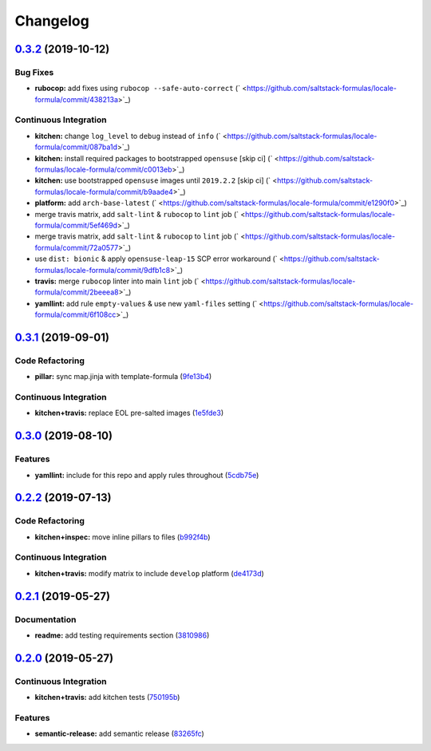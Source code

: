 
Changelog
=========

`0.3.2 <https://github.com/saltstack-formulas/locale-formula/compare/v0.3.1...v0.3.2>`_ (2019-10-12)
--------------------------------------------------------------------------------------------------------

Bug Fixes
^^^^^^^^^


* **rubocop:** add fixes using ``rubocop --safe-auto-correct`` (\ ` <https://github.com/saltstack-formulas/locale-formula/commit/438213a>`_\ )

Continuous Integration
^^^^^^^^^^^^^^^^^^^^^^


* **kitchen:** change ``log_level`` to ``debug`` instead of ``info`` (\ ` <https://github.com/saltstack-formulas/locale-formula/commit/087ba1d>`_\ )
* **kitchen:** install required packages to bootstrapped ``opensuse`` [skip ci] (\ ` <https://github.com/saltstack-formulas/locale-formula/commit/c0013eb>`_\ )
* **kitchen:** use bootstrapped ``opensuse`` images until ``2019.2.2`` [skip ci] (\ ` <https://github.com/saltstack-formulas/locale-formula/commit/b9aade4>`_\ )
* **platform:** add ``arch-base-latest`` (\ ` <https://github.com/saltstack-formulas/locale-formula/commit/e1290f0>`_\ )
* merge travis matrix, add ``salt-lint`` & ``rubocop`` to ``lint`` job (\ ` <https://github.com/saltstack-formulas/locale-formula/commit/5ef469d>`_\ )
* merge travis matrix, add ``salt-lint`` & ``rubocop`` to ``lint`` job (\ ` <https://github.com/saltstack-formulas/locale-formula/commit/72a0577>`_\ )
* use ``dist: bionic`` & apply ``opensuse-leap-15`` SCP error workaround (\ ` <https://github.com/saltstack-formulas/locale-formula/commit/9dfb1c8>`_\ )
* **travis:** merge ``rubocop`` linter into main ``lint`` job (\ ` <https://github.com/saltstack-formulas/locale-formula/commit/2beeea8>`_\ )
* **yamllint:** add rule ``empty-values`` & use new ``yaml-files`` setting (\ ` <https://github.com/saltstack-formulas/locale-formula/commit/6f108cc>`_\ )

`0.3.1 <https://github.com/saltstack-formulas/locale-formula/compare/v0.3.0...v0.3.1>`_ (2019-09-01)
--------------------------------------------------------------------------------------------------------

Code Refactoring
^^^^^^^^^^^^^^^^


* **pillar:** sync map.jinja with template-formula (\ `9fe13b4 <https://github.com/saltstack-formulas/locale-formula/commit/9fe13b4>`_\ )

Continuous Integration
^^^^^^^^^^^^^^^^^^^^^^


* **kitchen+travis:** replace EOL pre-salted images (\ `1e5fde3 <https://github.com/saltstack-formulas/locale-formula/commit/1e5fde3>`_\ )

`0.3.0 <https://github.com/saltstack-formulas/locale-formula/compare/v0.2.2...v0.3.0>`_ (2019-08-10)
--------------------------------------------------------------------------------------------------------

Features
^^^^^^^^


* **yamllint:** include for this repo and apply rules throughout (\ `5cdb75e <https://github.com/saltstack-formulas/locale-formula/commit/5cdb75e>`_\ )

`0.2.2 <https://github.com/saltstack-formulas/locale-formula/compare/v0.2.1...v0.2.2>`_ (2019-07-13)
--------------------------------------------------------------------------------------------------------

Code Refactoring
^^^^^^^^^^^^^^^^


* **kitchen+inspec:** move inline pillars to files (\ `b992f4b <https://github.com/saltstack-formulas/locale-formula/commit/b992f4b>`_\ )

Continuous Integration
^^^^^^^^^^^^^^^^^^^^^^


* **kitchen+travis:** modify matrix to include ``develop`` platform (\ `de4173d <https://github.com/saltstack-formulas/locale-formula/commit/de4173d>`_\ )

`0.2.1 <https://github.com/saltstack-formulas/locale-formula/compare/v0.2.0...v0.2.1>`_ (2019-05-27)
--------------------------------------------------------------------------------------------------------

Documentation
^^^^^^^^^^^^^


* **readme:** add testing requirements section (\ `3810986 <https://github.com/saltstack-formulas/locale-formula/commit/3810986>`_\ )

`0.2.0 <https://github.com/saltstack-formulas/locale-formula/compare/v0.1.0...v0.2.0>`_ (2019-05-27)
--------------------------------------------------------------------------------------------------------

Continuous Integration
^^^^^^^^^^^^^^^^^^^^^^


* **kitchen+travis:** add kitchen tests (\ `750195b <https://github.com/saltstack-formulas/locale-formula/commit/750195b>`_\ )

Features
^^^^^^^^


* **semantic-release:** add semantic release (\ `83265fc <https://github.com/saltstack-formulas/locale-formula/commit/83265fc>`_\ )
